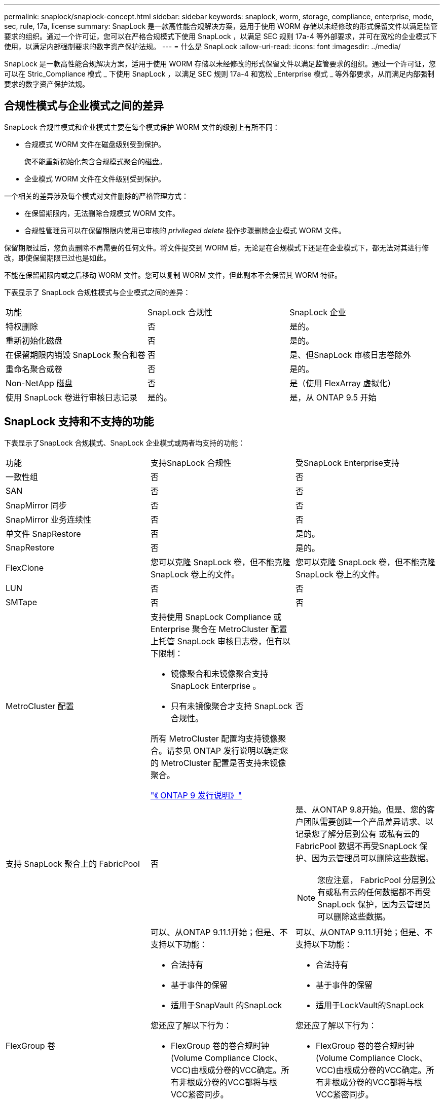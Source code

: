 ---
permalink: snaplock/snaplock-concept.html 
sidebar: sidebar 
keywords: snaplock, worm, storage, compliance, enterprise, mode, sec, rule, 17a, license 
summary: SnapLock 是一款高性能合规解决方案，适用于使用 WORM 存储以未经修改的形式保留文件以满足监管要求的组织。通过一个许可证，您可以在严格合规模式下使用 SnapLock ，以满足 SEC 规则 17a-4 等外部要求，并可在宽松的企业模式下使用，以满足内部强制要求的数字资产保护法规。 
---
= 什么是 SnapLock
:allow-uri-read: 
:icons: font
:imagesdir: ../media/


[role="lead"]
SnapLock 是一款高性能合规解决方案，适用于使用 WORM 存储以未经修改的形式保留文件以满足监管要求的组织。通过一个许可证，您可以在 Stric_Compliance 模式 _ 下使用 SnapLock ，以满足 SEC 规则 17a-4 和宽松 _Enterprise 模式 _ 等外部要求，从而满足内部强制要求的数字资产保护法规。



== 合规性模式与企业模式之间的差异

SnapLock 合规性模式和企业模式主要在每个模式保护 WORM 文件的级别上有所不同：

* 合规模式 WORM 文件在磁盘级别受到保护。
+
您不能重新初始化包含合规模式聚合的磁盘。

* 企业模式 WORM 文件在文件级别受到保护。


一个相关的差异涉及每个模式对文件删除的严格管理方式：

* 在保留期限内，无法删除合规模式 WORM 文件。
* 合规性管理员可以在保留期限内使用已审核的 _privileged delete_ 操作步骤删除企业模式 WORM 文件。


保留期限过后，您负责删除不再需要的任何文件。将文件提交到 WORM 后，无论是在合规模式下还是在企业模式下，都无法对其进行修改，即使保留期限已过也是如此。

不能在保留期限内或之后移动 WORM 文件。您可以复制 WORM 文件，但此副本不会保留其 WORM 特征。

下表显示了 SnapLock 合规性模式与企业模式之间的差异：

|===


| 功能 | SnapLock 合规性 | SnapLock 企业 


 a| 
特权删除
 a| 
否
 a| 
是的。



 a| 
重新初始化磁盘
 a| 
否
 a| 
是的。



 a| 
在保留期限内销毁 SnapLock 聚合和卷
 a| 
否
 a| 
是、但SnapLock 审核日志卷除外



 a| 
重命名聚合或卷
 a| 
否
 a| 
是的。



 a| 
Non-NetApp 磁盘
 a| 
否
 a| 
是（使用 FlexArray 虚拟化）



 a| 
使用 SnapLock 卷进行审核日志记录
 a| 
是的。
 a| 
是，从 ONTAP 9.5 开始

|===


== SnapLock 支持和不支持的功能

下表显示了SnapLock 合规模式、SnapLock 企业模式或两者均支持的功能：

|===


| 功能 | 支持SnapLock 合规性 | 受SnapLock Enterprise支持 


 a| 
一致性组
 a| 
否
 a| 
否



 a| 
SAN
 a| 
否
 a| 
否



 a| 
SnapMirror 同步
 a| 
否
 a| 
否



 a| 
SnapMirror 业务连续性
 a| 
否
 a| 
否



 a| 
单文件 SnapRestore
 a| 
否
 a| 
是的。



 a| 
SnapRestore
 a| 
否
 a| 
是的。



 a| 
FlexClone
 a| 
您可以克隆 SnapLock 卷，但不能克隆 SnapLock 卷上的文件。
 a| 
您可以克隆 SnapLock 卷，但不能克隆 SnapLock 卷上的文件。



 a| 
LUN
 a| 
否
 a| 
否



 a| 
SMTape
 a| 
否
 a| 
否



 a| 
MetroCluster 配置
 a| 
支持使用 SnapLock Compliance 或 Enterprise 聚合在 MetroCluster 配置上托管 SnapLock 审核日志卷，但有以下限制：

* 镜像聚合和未镜像聚合支持 SnapLock Enterprise 。
* 只有未镜像聚合才支持 SnapLock 合规性。


所有 MetroCluster 配置均支持镜像聚合。请参见 ONTAP 发行说明以确定您的 MetroCluster 配置是否支持未镜像聚合。

https://library.netapp.com/ecmdocs/ECMLP2492508/html/frameset.html["《 ONTAP 9 发行说明》"^]
 a| 
否



 a| 
支持 SnapLock 聚合上的 FabricPool
 a| 
否
 a| 
是、从ONTAP 9.8开始。但是、您的客户团队需要创建一个产品差异请求、以记录您了解分层到公有 或私有云的FabricPool 数据不再受SnapLock 保护、因为云管理员可以删除这些数据。

[NOTE]
====
您应注意， FabricPool 分层到公有或私有云的任何数据都不再受 SnapLock 保护，因为云管理员可以删除这些数据。

====


 a| 
FlexGroup 卷
 a| 
可以、从ONTAP 9.11.1开始；但是、不支持以下功能：

* 合法持有
* 基于事件的保留
* 适用于SnapVault 的SnapLock


您还应了解以下行为：

* FlexGroup 卷的卷合规时钟(Volume Compliance Clock、VCC)由根成分卷的VCC确定。所有非根成分卷的VCC都将与根VCC紧密同步。
* SnapLock 配置属性仅在整个FlexGroup 上设置。各个成分卷不能具有不同的配置属性、例如默认保留时间和自动提交期限。

 a| 
可以、从ONTAP 9.11.1开始；但是、不支持以下功能：

* 合法持有
* 基于事件的保留
* 适用于LockVault的SnapLock


您还应了解以下行为：

* FlexGroup 卷的卷合规时钟(Volume Compliance Clock、VCC)由根成分卷的VCC确定。所有非根成分卷的VCC都将与根VCC紧密同步。
* SnapLock 配置属性仅在整个FlexGroup 上设置。各个成分卷不能具有不同的配置属性、例如默认保留时间和自动提交期限。


|===


== MetroCluster 配置和合规性时钟

MetroCluster 配置使用两种合规时钟机制，即卷合规时钟（ Volume Compliance Clock ， VCC ）和系统合规时钟（ System Compliance Clock ， SCC ）。VCC 和 SCC 可用于所有 SnapLock 配置。在节点上创建新卷时，其 VCC 将使用该节点上的当前 SCC 值进行初始化。创建卷后，系统会始终使用 VCC 跟踪卷和文件保留时间。

将卷复制到另一站点时，也会复制其 VCC 。例如，在从站点 A 切换到站点 B 时， VCC 会继续在站点 B 上进行更新，而站点 A 上的 SCC 会在站点 A 脱机时暂停。

当站点 A 恢复联机并执行卷切回时，站点 A 的 SCC 时钟将重新启动，而卷的 VCC 将继续更新。由于无论切换和切回操作如何， VCC 都会持续更新，因此文件保留时间不取决于 SCC 时钟，也不会延长。



== 将文件提交到 WORM

您可以使用应用程序通过 NFS 或 CIFS 将文件提交到 WORM ，或者使用 SnapLock 自动提交功能将文件自动提交到 WORM 。您可以使用 _WORM 可附加文件 _ 来保留以增量方式写入的数据，例如日志信息。



== 数据保护

SnapLock 支持应满足大多数合规性要求的数据保护方法：

* 您可以使用 SnapLock for SnapVault 对二级存储上的 Snapshot 副本进行 WORM 保护。
* 您可以使用 SnapMirror 将 WORM 文件复制到其他地理位置以进行灾难恢复。




== 存储效率

从 ONTAP 9.1.1 开始， SnapLock 支持存储效率功能，例如数据缩减，跨卷重复数据删除以及 SnapLock 卷和聚合的自适应数据压缩。



== 7- 模式过渡

您可以使用 7- 模式过渡工具的基于副本的过渡（ CBT ）功能将 SnapLock 卷从 7- 模式迁移到 ONTAP 。目标卷的 SnapLock 模式（合规性或企业）必须与源卷的 SnapLock 模式匹配。您不能使用无副本过渡（ CFT ）迁移 SnapLock 卷。



== 加密

ONTAP 提供了基于软件和基于硬件的加密技术，可确保在存储介质被重新利用，退回，放置在不当位置或被盗时无法读取空闲数据。

* 免责声明： * NetApp 无法保证，如果身份验证密钥丢失或身份验证尝试失败次数超过指定限制并导致驱动器永久锁定，则自加密驱动器或卷上受 SnapLock 保护的 WORM 文件可以检索。您有责任确保身份验证不会失败。

[NOTE]
====
从 ONTAP 9.2 开始， SnapLock 聚合支持加密卷。

====
